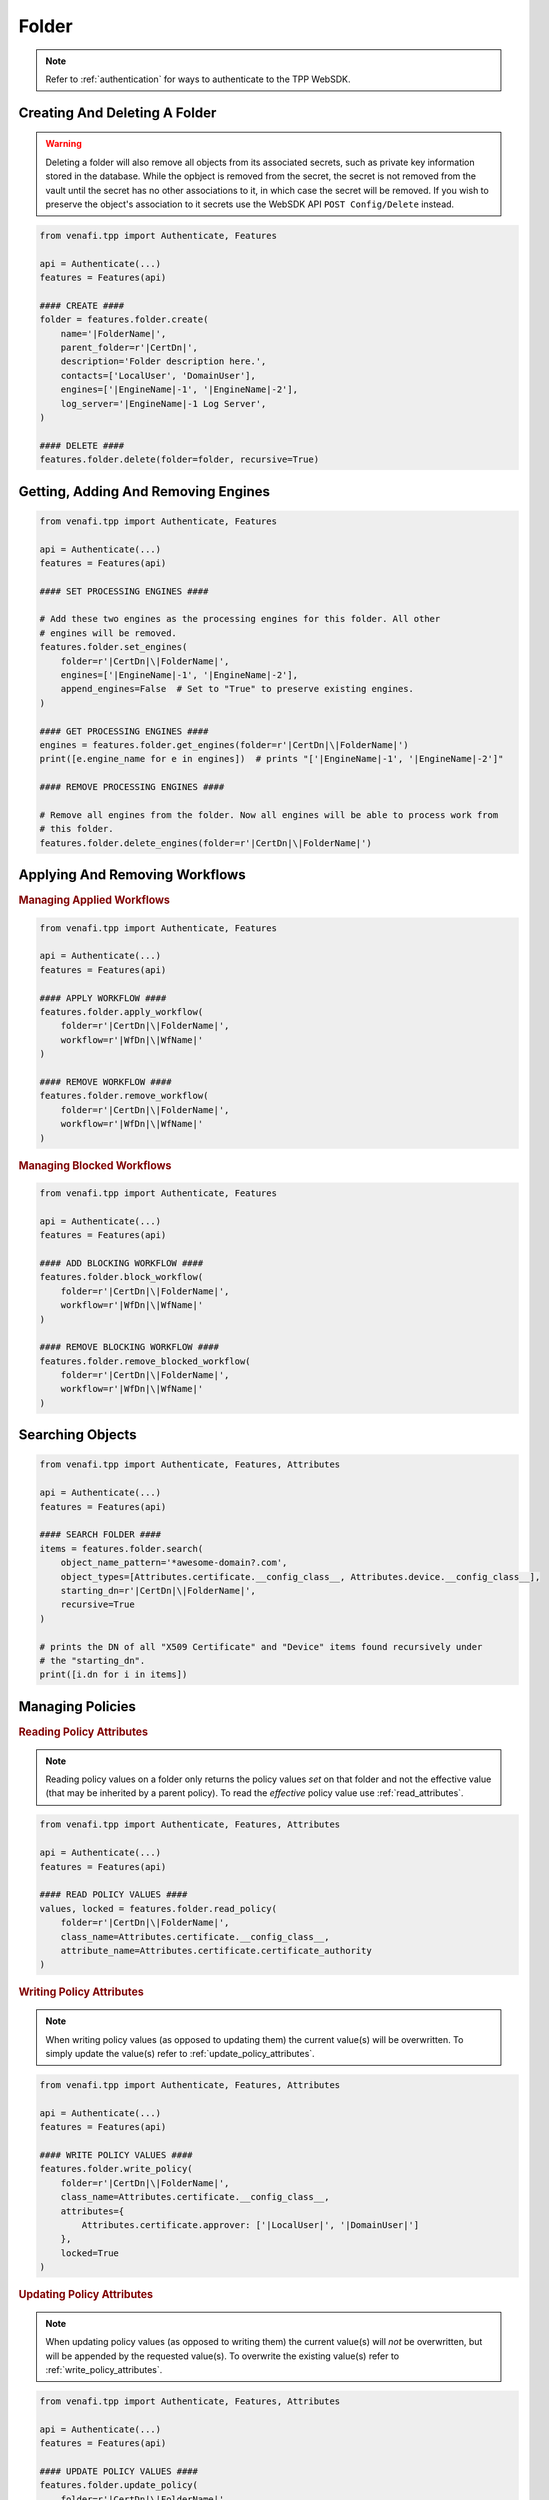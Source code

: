 .. _folder_usage:

Folder
======

.. note::
    Refer to :ref:`authentication` for ways to authenticate to the TPP WebSDK.


Creating And Deleting A Folder
------------------------------

.. warning::
    Deleting a folder will also remove all objects from its associated secrets, such as private key information
    stored in the database. While the opbject is removed from the secret, the secret is not removed from the
    vault until the secret has no other associations to it, in which case the secret will be removed. If you
    wish to preserve the object's association to it secrets use the WebSDK API ``POST Config/Delete`` instead.

.. code-block:: python

    from venafi.tpp import Authenticate, Features

    api = Authenticate(...)
    features = Features(api)

    #### CREATE ####
    folder = features.folder.create(
        name='|FolderName|',
        parent_folder=r'|CertDn|',
        description='Folder description here.',
        contacts=['LocalUser', 'DomainUser'],
        engines=['|EngineName|-1', '|EngineName|-2'],
        log_server='|EngineName|-1 Log Server',
    )

    #### DELETE ####
    features.folder.delete(folder=folder, recursive=True)

Getting, Adding And Removing Engines
------------------------------------

.. code-block:: python

    from venafi.tpp import Authenticate, Features

    api = Authenticate(...)
    features = Features(api)

    #### SET PROCESSING ENGINES ####

    # Add these two engines as the processing engines for this folder. All other
    # engines will be removed.
    features.folder.set_engines(
        folder=r'|CertDn|\|FolderName|',
        engines=['|EngineName|-1', '|EngineName|-2'],
        append_engines=False  # Set to "True" to preserve existing engines.
    )

    #### GET PROCESSING ENGINES ####
    engines = features.folder.get_engines(folder=r'|CertDn|\|FolderName|')
    print([e.engine_name for e in engines])  # prints "['|EngineName|-1', '|EngineName|-2']"

    #### REMOVE PROCESSING ENGINES ####

    # Remove all engines from the folder. Now all engines will be able to process work from
    # this folder.
    features.folder.delete_engines(folder=r'|CertDn|\|FolderName|')

.. _applying_workflows:

Applying And Removing Workflows
-------------------------------

.. rubric:: Managing Applied Workflows
.. code-block:: python

    from venafi.tpp import Authenticate, Features

    api = Authenticate(...)
    features = Features(api)

    #### APPLY WORKFLOW ####
    features.folder.apply_workflow(
        folder=r'|CertDn|\|FolderName|',
        workflow=r'|WfDn|\|WfName|'
    )

    #### REMOVE WORKFLOW ####
    features.folder.remove_workflow(
        folder=r'|CertDn|\|FolderName|',
        workflow=r'|WfDn|\|WfName|'
    )

.. rubric:: Managing Blocked Workflows
.. code-block:: python

    from venafi.tpp import Authenticate, Features

    api = Authenticate(...)
    features = Features(api)

    #### ADD BLOCKING WORKFLOW ####
    features.folder.block_workflow(
        folder=r'|CertDn|\|FolderName|',
        workflow=r'|WfDn|\|WfName|'
    )

    #### REMOVE BLOCKING WORKFLOW ####
    features.folder.remove_blocked_workflow(
        folder=r'|CertDn|\|FolderName|',
        workflow=r'|WfDn|\|WfName|'
    )

Searching Objects
-----------------

.. code-block:: python

    from venafi.tpp import Authenticate, Features, Attributes

    api = Authenticate(...)
    features = Features(api)

    #### SEARCH FOLDER ####
    items = features.folder.search(
        object_name_pattern='*awesome-domain?.com',
        object_types=[Attributes.certificate.__config_class__, Attributes.device.__config_class__],
        starting_dn=r'|CertDn|\|FolderName|',
        recursive=True
    )

    # prints the DN of all "X509 Certificate" and "Device" items found recursively under
    # the "starting_dn".
    print([i.dn for i in items])

Managing Policies
-----------------

.. _read_policy_attributes:

.. rubric:: Reading Policy Attributes

.. note::
    Reading policy values on a folder only returns the policy values *set* on that folder and not the
    effective value (that may be inherited by a parent policy). To read the *effective* policy value
    use :ref:`read_attributes`.

.. code-block:: python

    from venafi.tpp import Authenticate, Features, Attributes

    api = Authenticate(...)
    features = Features(api)

    #### READ POLICY VALUES ####
    values, locked = features.folder.read_policy(
        folder=r'|CertDn|\|FolderName|',
        class_name=Attributes.certificate.__config_class__,
        attribute_name=Attributes.certificate.certificate_authority
    )

.. _write_policy_attributes:

.. rubric:: Writing Policy Attributes

.. note::
    When writing policy values (as opposed to updating them) the current value(s) will be
    overwritten. To simply update the value(s) refer to :ref:`update_policy_attributes`.


.. code-block:: python

    from venafi.tpp import Authenticate, Features, Attributes

    api = Authenticate(...)
    features = Features(api)

    #### WRITE POLICY VALUES ####
    features.folder.write_policy(
        folder=r'|CertDn|\|FolderName|',
        class_name=Attributes.certificate.__config_class__,
        attributes={
            Attributes.certificate.approver: ['|LocalUser|', '|DomainUser|']
        },
        locked=True
    )

.. _update_policy_attributes:

.. rubric:: Updating Policy Attributes

.. note::
    When updating policy values (as opposed to writing them) the current value(s) will *not*
    be overwritten, but will be appended by the requested value(s). To overwrite the existing
    value(s) refer to :ref:`write_policy_attributes`.

.. code-block:: python

    from venafi.tpp import Authenticate, Features, Attributes

    api = Authenticate(...)
    features = Features(api)

    #### UPDATE POLICY VALUES ####
    features.folder.update_policy(
        folder=r'|CertDn|\|FolderName|',
        class_name=Attributes.certificate.__config_class__,
        attributes={
            Attributes.certificate.approver: ['|LocalUser|', '|DomainUser|']
        },
        locked=True
    )

.. rubric:: Clearing Policy Attributes

.. note::
    There are two options when clearing a policy attribute, determined by the type of the attributes parameter.

    * ``Dictionary``: The key is the attribute name and the value is a list of values to be removed. If no values
      remain for the attribute then the attribute is removed.
    * ``List``: All items are attribute names that are to be removed from the object entirely.

.. code-block:: python

    from venafi.tpp import Authenticate, Features, Attributes

    api = Authenticate(...)
    features = Features(api)

    #### CLEAR WITH DICTIONARY ####

    # Clear only one approver on the policy, but preserve the rest that may exist.
    features.folder.clear_policy(
        folder=r'|CertDn|\|FolderName|',
        class_name=Attributes.certificate.__config_class__,
        attributes={
            Attributes.certificate.approver: ['|LocalUser|']
        }
    )

    #### CLEAR WITH LIST ####

    # Clear all approvers on the policy.
    features.folder.clear_policy(
        folder=r'|CertDn|\|FolderName|',
        class_name=Attributes.certificate.__config_class__,
        attributes=[
            Attributes.certificate.approver
        ]
    )
